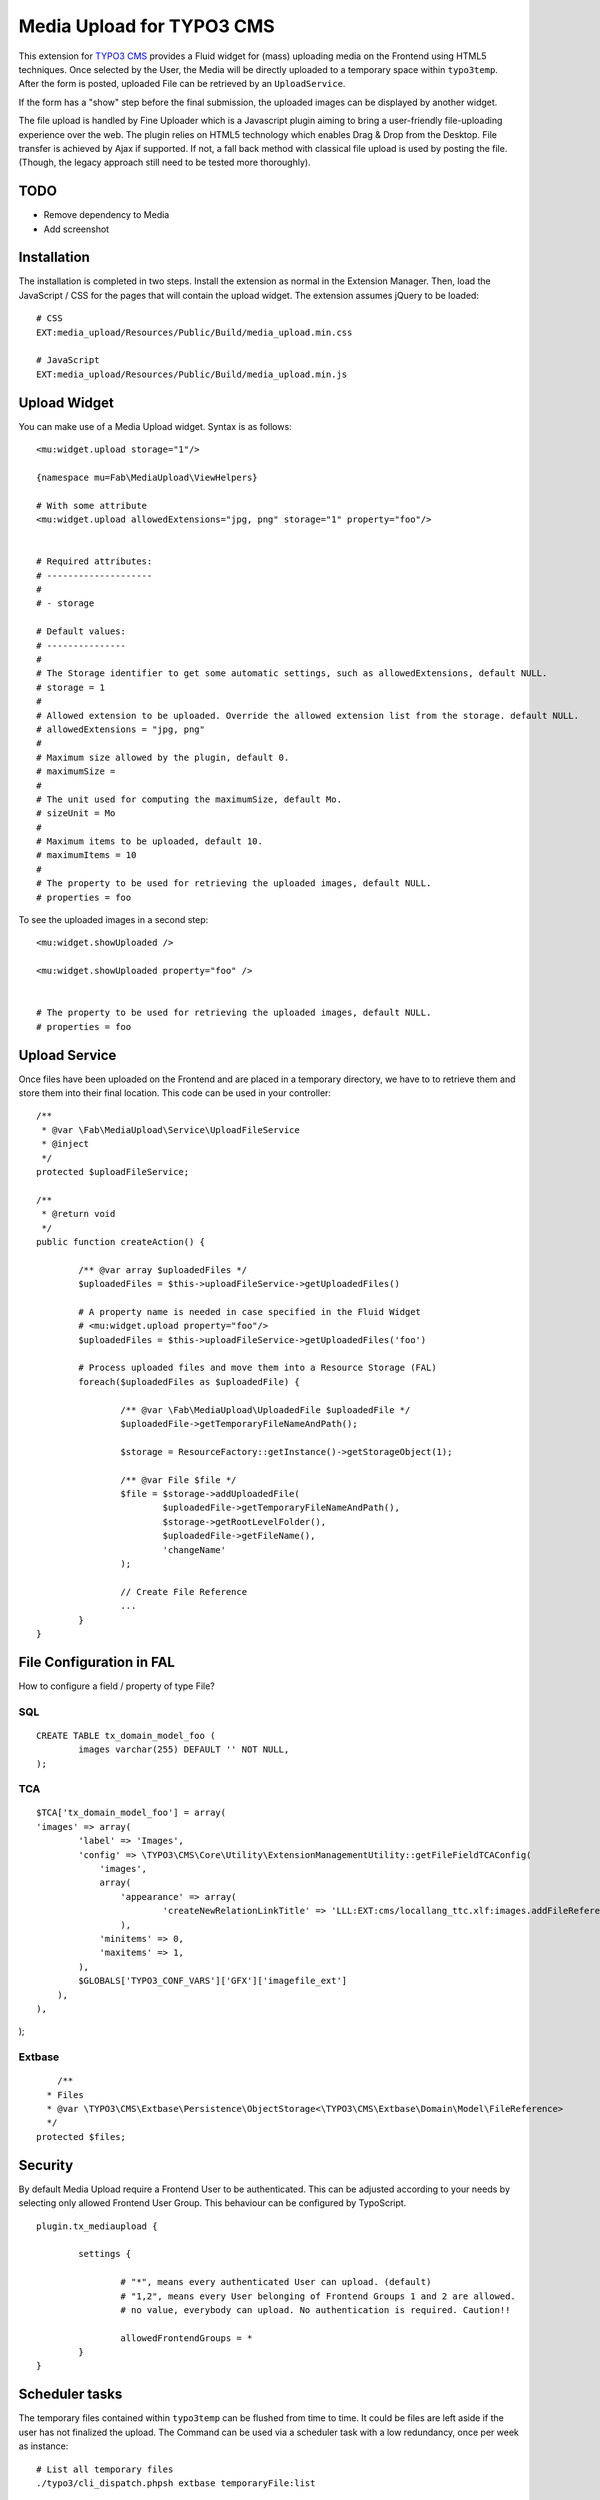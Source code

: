 ==========================
Media Upload for TYPO3 CMS
==========================

This extension for `TYPO3 CMS`_ provides a Fluid widget for (mass) uploading media on the Frontend using HTML5 techniques.
Once selected by the User, the Media will be directly uploaded to a temporary space within ``typo3temp``.
After the form is posted, uploaded File can be retrieved by an ``UploadService``.

If the form has a "show" step before the final submission, the uploaded images can be displayed by another widget.

The file upload is handled by Fine Uploader which is a Javascript plugin aiming to bring a user-friendly file-uploading experience over the web.
The plugin relies on HTML5 technology which enables Drag & Drop from the Desktop. File transfer is achieved by Ajax if supported. If not,
a fall back method with classical file upload is used by posting the file. (Though, the legacy approach still need to be tested more thoroughly).

.. _Fine Uploader: http://fineuploader.com/
.. _TYPO3 CMS: http://typo3.org/


TODO
====

* Remove dependency to Media
* Add screenshot


Installation
============

The installation is completed in two steps. Install the extension as normal in the Extension Manager.
Then, load the JavaScript / CSS for the pages that will contain the upload widget.
The extension assumes jQuery to be loaded::


	# CSS
	EXT:media_upload/Resources/Public/Build/media_upload.min.css

	# JavaScript
	EXT:media_upload/Resources/Public/Build/media_upload.min.js


Upload Widget
=============

You can make use of a Media Upload widget. Syntax is as follows::


	<mu:widget.upload storage="1"/>

	{namespace mu=Fab\MediaUpload\ViewHelpers}

	# With some attribute
	<mu:widget.upload allowedExtensions="jpg, png" storage="1" property="foo"/>


	# Required attributes:
	# --------------------
	#
	# - storage

	# Default values:
	# ---------------
	#
	# The Storage identifier to get some automatic settings, such as allowedExtensions, default NULL.
	# storage = 1
	#
	# Allowed extension to be uploaded. Override the allowed extension list from the storage. default NULL.
	# allowedExtensions = "jpg, png"
	#
	# Maximum size allowed by the plugin, default 0.
	# maximumSize =
	#
	# The unit used for computing the maximumSize, default Mo.
	# sizeUnit = Mo
	#
	# Maximum items to be uploaded, default 10.
	# maximumItems = 10
	#
	# The property to be used for retrieving the uploaded images, default NULL.
	# properties = foo


To see the uploaded images in a second step::

	<mu:widget.showUploaded />

	<mu:widget.showUploaded property="foo" />


	# The property to be used for retrieving the uploaded images, default NULL.
	# properties = foo


Upload Service
==============

Once files have been uploaded on the Frontend and are placed in a temporary directory, we have to
to retrieve them and store them into their final location. This code can be used in your controller::

	/**
	 * @var \Fab\MediaUpload\Service\UploadFileService
	 * @inject
	 */
	protected $uploadFileService;

	/**
	 * @return void
	 */
	public function createAction() {

		/** @var array $uploadedFiles */
		$uploadedFiles = $this->uploadFileService->getUploadedFiles()

		# A property name is needed in case specified in the Fluid Widget
		# <mu:widget.upload property="foo"/>
		$uploadedFiles = $this->uploadFileService->getUploadedFiles('foo')

		# Process uploaded files and move them into a Resource Storage (FAL)
		foreach($uploadedFiles as $uploadedFile) {

			/** @var \Fab\MediaUpload\UploadedFile $uploadedFile */
			$uploadedFile->getTemporaryFileNameAndPath();

			$storage = ResourceFactory::getInstance()->getStorageObject(1);

			/** @var File $file */
			$file = $storage->addUploadedFile(
				$uploadedFile->getTemporaryFileNameAndPath(),
				$storage->getRootLevelFolder(),
				$uploadedFile->getFileName(),
				'changeName'
			);

			// Create File Reference
			...
		}
	}



File Configuration in FAL
=========================

How to configure a field / property of type File?

SQL
---

::

	CREATE TABLE tx_domain_model_foo (
	        images varchar(255) DEFAULT '' NOT NULL,
	);


TCA
---

::

	$TCA['tx_domain_model_foo'] = array(
        'images' => array(
                'label' => 'Images',
                'config' => \TYPO3\CMS\Core\Utility\ExtensionManagementUtility::getFileFieldTCAConfig(
                    'images',
                    array(
                        'appearance' => array(
                                'createNewRelationLinkTitle' => 'LLL:EXT:cms/locallang_ttc.xlf:images.addFileReference'
                        ),
                    'minitems' => 0,
                    'maxitems' => 1,
                ),
                $GLOBALS['TYPO3_CONF_VARS']['GFX']['imagefile_ext']
            ),
        ),
);


Extbase
-------

::

	/**
      * Files
      * @var \TYPO3\CMS\Extbase\Persistence\ObjectStorage<\TYPO3\CMS\Extbase\Domain\Model\FileReference>
      */
    protected $files;

Security
========

By default Media Upload require a Frontend User to be authenticated. This can be adjusted according to your needs by selecting
only allowed Frontend User Group. This behaviour can be configured by TypoScript.

::

	plugin.tx_mediaupload {

		settings {

			# "*", means every authenticated User can upload. (default)
			# "1,2", means every User belonging of Frontend Groups 1 and 2 are allowed.
			# no value, everybody can upload. No authentication is required. Caution!!

			allowedFrontendGroups = *
		}
	}

Scheduler tasks
===============

The temporary files contained within ``typo3temp`` can be flushed from time to time.
It could be files are left aside if the user has not finalized the upload.
The Command can be used via a scheduler task with a low redundancy, once per week as instance::

	# List all temporary files
	./typo3/cli_dispatch.phpsh extbase temporaryFile:list

	# Remove them.
	./typo3/cli_dispatch.phpsh extbase temporaryFile:flush


Building assets in development
==============================

The extension provides JS / CSS bundles which included all the necessary code. If you need to make a new build for those JS / CSS files,
consider that `Bower`_ and `Grunt`_ must be installed on your system as prerequisite.

Install the required Web Components::

	cd typo3conf/ext/media

	# This will populate the directory Resources/Public/WebComponents.
	bower install

	# Install the necessary NodeJS package.
	npm install

Then you must build Fine Uploader from the source::

	cd Resources/Private/BowerComponents/fine-uploader

	# Install the necessary NodeJS package inside "fine-uploader".
	npm install

	# Do the packaging works. It will create a "_dist" directory containing the build.
	grunt package

Finally, you can run the Grunt of the extension to generate a build::

	cd typo3conf/ext/media
	grunt build

While developing, you can use the ``watch`` which will generate the build as you edit files::

	grunt watch


.. _Bower: http://bower.io/
.. _Grunt: http://gruntjs.com/
